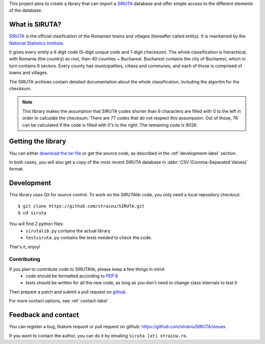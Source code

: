 This project aims to create a library that can import a `SIRUTA <http://colectaredate.insse.ro/senin/classifications.htm?selectedClassification=&action=&classificationName=SIRUTA&classificationVersion=Versiune>`_ database and offer simple access to the different elements of the database.

What is SIRUTA?
===============
`SIRUTA <http://colectaredate.insse.ro/senin/classifications.htm?selectedClassification=&action=&classificationName=SIRUTA&classificationVersion=Versiune>`_ is the official clasification of the Romanian towns and villages (hereafter called entity). It is maintained by the `National Statistics Institute <http://www.insse.ro/>`_.

It gives every entity a 6 digit code (5-digit unique code and 1-digit checksum). The whole classification is hierachical, with Romania (the country) as root, then 40 counties + Bucharest. Bucharest contains the city of Bucharest, which in turn contains 6 sectors. Every county has municipalities, citiess and communes, and each of those is comprised of towns and villages.

The SIRUTA archives contain detailed documentation about the whole classification, including the algoritm for the checksum. 

.. note::
    This library makes the assumption that SIRUTA codes shorter than 6 characters are filled with 0 to the left in order to calculate the checksum. There are 77 codes that do not respect this assumpsion. Out of those, 76 can be calculated if the code is filled with 0's to the *right*. The remaining code is 9026.
    
Getting the library
===================

You can either `download the tar file <http://proiecte.strainu.ro/siruta/SIRUTAlib-1.0.tar.gz>`_ or get the source code, as described in the :ref:`development-label` section.

In both cases, you will also get a copy of the most recent SIRUTA database in :abbr:`CSV (Comma-Separated Values)` format.

.. _development-label:

Development
===========
This library uses Git for source control. To work on the SIRUTAlib code, you only need a local repository checkout::

    $ git clone https://github.com/strainu/SIRUTA.git
    $ cd siruta

You will find 2 python files:
 * ``sirutalib.py`` contains the actual library
 * ``testsiruta.py`` contains the tests needed to check the code.

That's it, enjoy!

Contributing
------------

If you plan to contribute code to SIRUTAlib, please keep a few things in mind:
 * code should be formatted according to :pep:`8`
 * tests should be written for all the new code, as long as you don't need to change class internals to test it
 
Then prepare a patch and submit a pull request on `github <https://github.com/strainu/SIRUTA/issues>`_.

For more contact options, see :ref:`contact-label`.

.. _contact-label:

Feedback and contact
====================

You can register a bug, feature request or pull request on github: https://github.com/strainu/SIRUTA/issues

If you want to contact the author, you can do it by emailing ``siruta [at] strainu.ro``.
